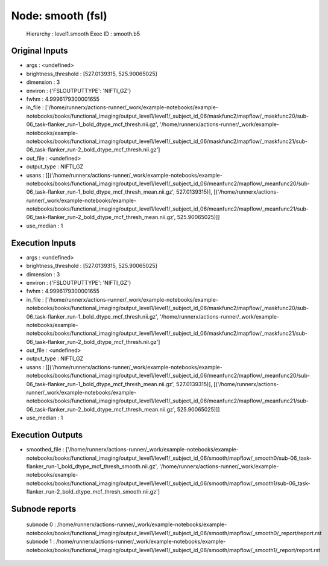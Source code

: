 Node: smooth (fsl)
==================


 Hierarchy : level1.smooth
 Exec ID : smooth.b5


Original Inputs
---------------


* args : <undefined>
* brightness_threshold : [527.0139315, 525.90065025]
* dimension : 3
* environ : {'FSLOUTPUTTYPE': 'NIFTI_GZ'}
* fwhm : 4.9996179300001655
* in_file : ['/home/runnerx/actions-runner/_work/example-notebooks/example-notebooks/books/functional_imaging/output_level1/level1/_subject_id_06/maskfunc2/mapflow/_maskfunc20/sub-06_task-flanker_run-1_bold_dtype_mcf_thresh.nii.gz', '/home/runnerx/actions-runner/_work/example-notebooks/example-notebooks/books/functional_imaging/output_level1/level1/_subject_id_06/maskfunc2/mapflow/_maskfunc21/sub-06_task-flanker_run-2_bold_dtype_mcf_thresh.nii.gz']
* out_file : <undefined>
* output_type : NIFTI_GZ
* usans : [[('/home/runnerx/actions-runner/_work/example-notebooks/example-notebooks/books/functional_imaging/output_level1/level1/_subject_id_06/meanfunc2/mapflow/_meanfunc20/sub-06_task-flanker_run-1_bold_dtype_mcf_thresh_mean.nii.gz', 527.0139315)], [('/home/runnerx/actions-runner/_work/example-notebooks/example-notebooks/books/functional_imaging/output_level1/level1/_subject_id_06/meanfunc2/mapflow/_meanfunc21/sub-06_task-flanker_run-2_bold_dtype_mcf_thresh_mean.nii.gz', 525.90065025)]]
* use_median : 1


Execution Inputs
----------------


* args : <undefined>
* brightness_threshold : [527.0139315, 525.90065025]
* dimension : 3
* environ : {'FSLOUTPUTTYPE': 'NIFTI_GZ'}
* fwhm : 4.9996179300001655
* in_file : ['/home/runnerx/actions-runner/_work/example-notebooks/example-notebooks/books/functional_imaging/output_level1/level1/_subject_id_06/maskfunc2/mapflow/_maskfunc20/sub-06_task-flanker_run-1_bold_dtype_mcf_thresh.nii.gz', '/home/runnerx/actions-runner/_work/example-notebooks/example-notebooks/books/functional_imaging/output_level1/level1/_subject_id_06/maskfunc2/mapflow/_maskfunc21/sub-06_task-flanker_run-2_bold_dtype_mcf_thresh.nii.gz']
* out_file : <undefined>
* output_type : NIFTI_GZ
* usans : [[('/home/runnerx/actions-runner/_work/example-notebooks/example-notebooks/books/functional_imaging/output_level1/level1/_subject_id_06/meanfunc2/mapflow/_meanfunc20/sub-06_task-flanker_run-1_bold_dtype_mcf_thresh_mean.nii.gz', 527.0139315)], [('/home/runnerx/actions-runner/_work/example-notebooks/example-notebooks/books/functional_imaging/output_level1/level1/_subject_id_06/meanfunc2/mapflow/_meanfunc21/sub-06_task-flanker_run-2_bold_dtype_mcf_thresh_mean.nii.gz', 525.90065025)]]
* use_median : 1


Execution Outputs
-----------------


* smoothed_file : ['/home/runnerx/actions-runner/_work/example-notebooks/example-notebooks/books/functional_imaging/output_level1/level1/_subject_id_06/smooth/mapflow/_smooth0/sub-06_task-flanker_run-1_bold_dtype_mcf_thresh_smooth.nii.gz', '/home/runnerx/actions-runner/_work/example-notebooks/example-notebooks/books/functional_imaging/output_level1/level1/_subject_id_06/smooth/mapflow/_smooth1/sub-06_task-flanker_run-2_bold_dtype_mcf_thresh_smooth.nii.gz']


Subnode reports
---------------


 subnode 0 : /home/runnerx/actions-runner/_work/example-notebooks/example-notebooks/books/functional_imaging/output_level1/level1/_subject_id_06/smooth/mapflow/_smooth0/_report/report.rst
 subnode 1 : /home/runnerx/actions-runner/_work/example-notebooks/example-notebooks/books/functional_imaging/output_level1/level1/_subject_id_06/smooth/mapflow/_smooth1/_report/report.rst

